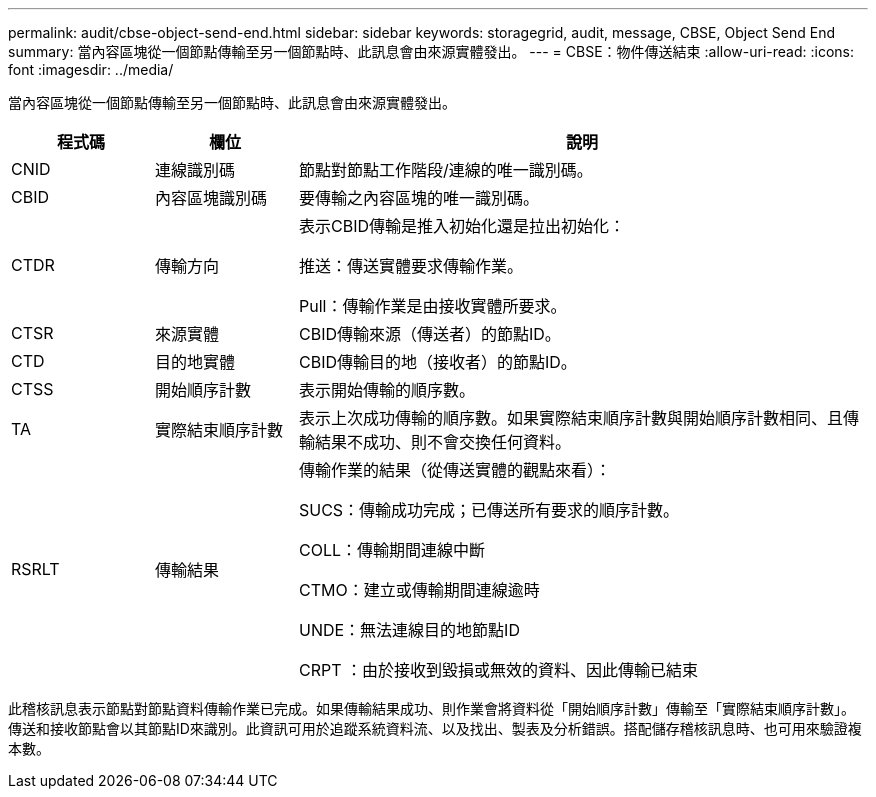 ---
permalink: audit/cbse-object-send-end.html 
sidebar: sidebar 
keywords: storagegrid, audit, message, CBSE, Object Send End 
summary: 當內容區塊從一個節點傳輸至另一個節點時、此訊息會由來源實體發出。 
---
= CBSE：物件傳送結束
:allow-uri-read: 
:icons: font
:imagesdir: ../media/


[role="lead"]
當內容區塊從一個節點傳輸至另一個節點時、此訊息會由來源實體發出。

[cols="1a,1a,4a"]
|===
| 程式碼 | 欄位 | 說明 


 a| 
CNID
 a| 
連線識別碼
 a| 
節點對節點工作階段/連線的唯一識別碼。



 a| 
CBID
 a| 
內容區塊識別碼
 a| 
要傳輸之內容區塊的唯一識別碼。



 a| 
CTDR
 a| 
傳輸方向
 a| 
表示CBID傳輸是推入初始化還是拉出初始化：

推送：傳送實體要求傳輸作業。

Pull：傳輸作業是由接收實體所要求。



 a| 
CTSR
 a| 
來源實體
 a| 
CBID傳輸來源（傳送者）的節點ID。



 a| 
CTD
 a| 
目的地實體
 a| 
CBID傳輸目的地（接收者）的節點ID。



 a| 
CTSS
 a| 
開始順序計數
 a| 
表示開始傳輸的順序數。



 a| 
TA
 a| 
實際結束順序計數
 a| 
表示上次成功傳輸的順序數。如果實際結束順序計數與開始順序計數相同、且傳輸結果不成功、則不會交換任何資料。



 a| 
RSRLT
 a| 
傳輸結果
 a| 
傳輸作業的結果（從傳送實體的觀點來看）：

SUCS：傳輸成功完成；已傳送所有要求的順序計數。

COLL：傳輸期間連線中斷

CTMO：建立或傳輸期間連線逾時

UNDE：無法連線目的地節點ID

CRPT ：由於接收到毀損或無效的資料、因此傳輸已結束

|===
此稽核訊息表示節點對節點資料傳輸作業已完成。如果傳輸結果成功、則作業會將資料從「開始順序計數」傳輸至「實際結束順序計數」。傳送和接收節點會以其節點ID來識別。此資訊可用於追蹤系統資料流、以及找出、製表及分析錯誤。搭配儲存稽核訊息時、也可用來驗證複本數。
